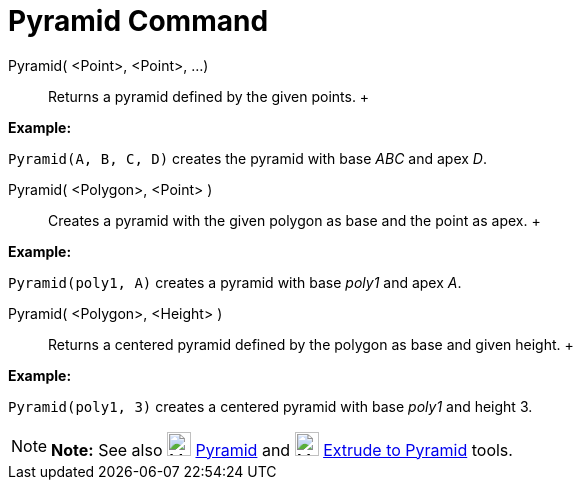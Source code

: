 = Pyramid Command

Pyramid( <Point>, <Point>, ...)::
  Returns a pyramid defined by the given points.
  +

[EXAMPLE]

====

*Example:*

`Pyramid(A, B, C, D)` creates the pyramid with base _ABC_ and apex _D_.

====

Pyramid( <Polygon>, <Point> )::
  Creates a pyramid with the given polygon as base and the point as apex.
  +

[EXAMPLE]

====

*Example:*

`Pyramid(poly1, A)` creates a pyramid with base _poly1_ and apex _A_.

====

Pyramid( <Polygon>, <Height> )::
  Returns a centered pyramid defined by the polygon as base and given height.
  +

[EXAMPLE]

====

*Example:*

`Pyramid(poly1, 3)` creates a centered pyramid with base _poly1_ and height 3.

====

[NOTE]

====

*Note:* See also image:24px-Mode_pyramid.svg.png[Mode pyramid.svg,width=24,height=24]
xref:/tools/Pyramid_Tool.adoc[Pyramid] and image:24px-Mode_conify.svg.png[Mode conify.svg,width=24,height=24]
xref:/tools/Extrude_to_Pyramid_or_Cone_Tool.adoc[Extrude to Pyramid] tools.

====
